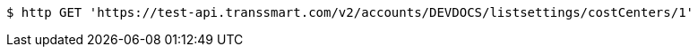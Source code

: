 [source,bash]
----
$ http GET 'https://test-api.transsmart.com/v2/accounts/DEVDOCS/listsettings/costCenters/1'
----